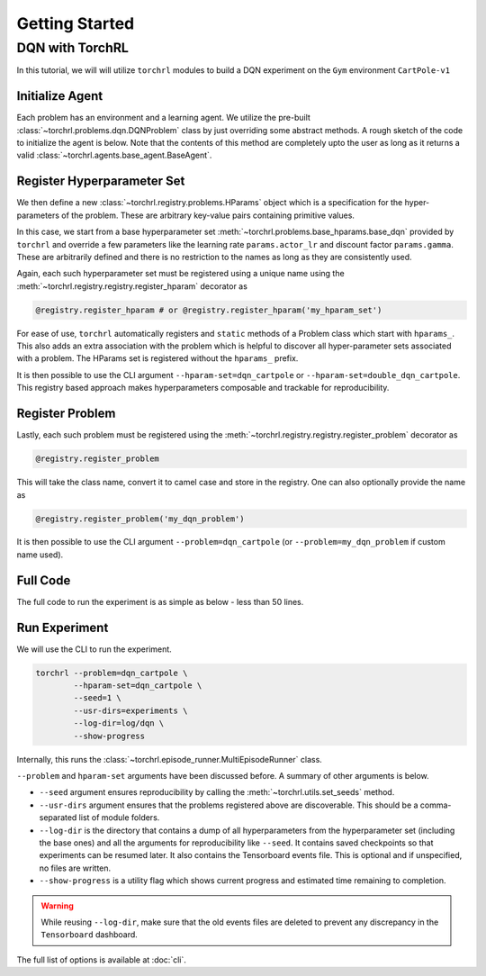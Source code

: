 .. _getting_started:

Getting Started
================

.. seealso::

    It might be helpful to take a look at :doc:`concepts`.

DQN with TorchRL
-----------------

In this tutorial, we will will utilize ``torchrl`` modules to
build a DQN experiment on the ``Gym`` environment ``CartPole-v1``

Initialize Agent
^^^^^^^^^^^^^^^^^

Each problem has an environment and a learning agent. We utilize
the pre-built :class:`~torchrl.problems.dqn.DQNProblem` class by just
overriding some abstract methods. A rough sketch of the code to
initialize the agent is below. Note that the contents of this method
are completely upto the user as long as it returns a valid
:class:`~torchrl.agents.base_agent.BaseAgent`.

.. code-block:: python
    :linenos:

    @registry.register_problem
    class DQNCartpole(DQNProblem):
      def init_agent(self):
        observation_space, action_space = utils.get_gym_spaces(self.runner.make_env)

        agent = BaseDQNAgent(
            observation_space,
            action_space,
            double_dqn=self.hparams.double_dqn,
            lr=self.hparams.actor_lr,
            gamma=self.hparams.gamma,
            target_update_interval=self.hparams.target_update_interval)

        return agent

      ...

Register Hyperparameter Set
^^^^^^^^^^^^^^^^^^^^^^^^^^^^

We then define a new :class:`~torchrl.registry.problems.HParams` object
which is a specification for the hyper-parameters of the problem. These
are arbitrary key-value pairs containing primitive values.

.. code-block:: python
    :linenos:

    @registry.register_problem
    class DQNCartpole(DQNProblem):

      ...

      @staticmethod
      def hparams_dqn_cartpole():
        params = base_hparams.base_dqn()

        params.env_id = 'CartPole-v1'

        params.rollout_steps = 1
        params.num_processes = 1
        params.actor_lr = 1e-3
        params.gamma = 0.99
        params.target_update_interval = 10
        params.eps_min = 1e-2
        params.buffer_size = 1000
        params.batch_size = 32
        params.num_total_steps = 10000
        params.num_eps_steps = 500

        return params

      @staticmethod
      def hparams_double_dqn_cartpole():
        params = DQNCartpole.hparams_dqn_cartpole()

        params.double_dqn = True
        params.target_update_interval = 5

        return params

In this case, we start from a base hyperparameter set :meth:`~torchrl.problems.base_hparams.base_dqn`
provided by ``torchrl`` and override a few parameters like the learning rate
``params.actor_lr`` and discount factor ``params.gamma``. These are arbitrarily
defined and there is no restriction to the names as long as they are consistently
used.

Again, each such hyperparameter set must be registered
using a unique name using the :meth:`~torchrl.registry.registry.register_hparam`
decorator as

.. code-block:: python

    @registry.register_hparam # or @registry.register_hparam('my_hparam_set')

For ease of use, ``torchrl`` automatically registers and ``static``
methods of a Problem class which start with ``hparams_``. This also adds an
extra association with the problem which is helpful to discover all hyper-parameter
sets associated with a problem. The HParams set is registered without the
``hparams_`` prefix.

It is then possible to use the CLI argument ``--hparam-set=dqn_cartpole``
or ``--hparam-set=double_dqn_cartpole``. This registry based approach makes
hyperparameters composable and trackable for reproducibility.

Register Problem
^^^^^^^^^^^^^^^^^

Lastly, each such problem must be registered using the
:meth:`~torchrl.registry.registry.register_problem` decorator as

.. code-block:: python

    @registry.register_problem

This will take the class name, convert it to camel case and store
in the registry. One can also optionally provide the name as

.. code-block:: python

    @registry.register_problem('my_dqn_problem')

It is then possible to use the CLI argument ``--problem=dqn_cartpole``
(or ``--problem=my_dqn_problem`` if custom name used).


Full Code
^^^^^^^^^^

The full code to run the experiment is as simple as below - less than 50 lines.

.. code-block:: python
    :linenos:

    from torchrl import registry
    from torchrl import utils
    from torchrl.problems import base_hparams, DQNProblem
    from torchrl.agents import BaseDQNAgent


    @registry.register_problem
    class DQNCartpole(DQNProblem):
      def init_agent(self):
        observation_space, action_space = utils.get_gym_spaces(self.runner.make_env)

        agent = BaseDQNAgent(
            observation_space,
            action_space,
            double_dqn=self.hparams.double_dqn,
            lr=self.hparams.actor_lr,
            gamma=self.hparams.gamma,
            target_update_interval=self.hparams.target_update_interval)

        return agent

      @staticmethod
      def hparams_dqn_cartpole():
        params = base_hparams.base_dqn()

        params.env_id = 'CartPole-v1'

        params.rollout_steps = 1
        params.num_processes = 1
        params.actor_lr = 1e-3
        params.gamma = 0.99
        params.target_update_interval = 10
        params.eps_min = 1e-2
        params.buffer_size = 1000
        params.batch_size = 32
        params.num_total_steps = 10000
        params.num_eps_steps = 500

        return params

      @staticmethod
      def hparams_double_dqn_cartpole():
        params = DQNCartpole.hparams_dqn_cartpole()

        params.double_dqn = True
        params.target_update_interval = 5

        return params


Run Experiment
^^^^^^^^^^^^^^^

We will use the CLI to run the experiment.

.. code-block:: bash

    torchrl --problem=dqn_cartpole \
            --hparam-set=dqn_cartpole \
            --seed=1 \
            --usr-dirs=experiments \
            --log-dir=log/dqn \
            --show-progress

Internally, this runs the :class:`~torchrl.episode_runner.MultiEpisodeRunner`
class.

``--problem`` and ``hparam-set`` arguments have been discussed before. A
summary of other arguments is below.

- ``--seed`` argument ensures reproducibility by calling the
  :meth:`~torchrl.utils.set_seeds` method.
- ``--usr-dirs`` argument ensures that the problems registered above are discoverable.
  This should be a comma-separated list of module folders.
- ``--log-dir`` is the directory that contains a dump of all hyperparameters
  from the hyperparameter set (including the base ones) and all the arguments
  for reproducibility like ``--seed``. It contains saved checkpoints so that
  experiments can be resumed later. It also contains the Tensorboard events file.
  This is optional and if unspecified, no files are written.
- ``--show-progress`` is a utility flag which shows current progress and estimated
  time remaining to completion.

.. warning::

    While reusing ``--log-dir``, make sure that the old events files are deleted
    to prevent any discrepancy in the ``Tensorboard`` dashboard.

The full list of options is available at :doc:`cli`.
